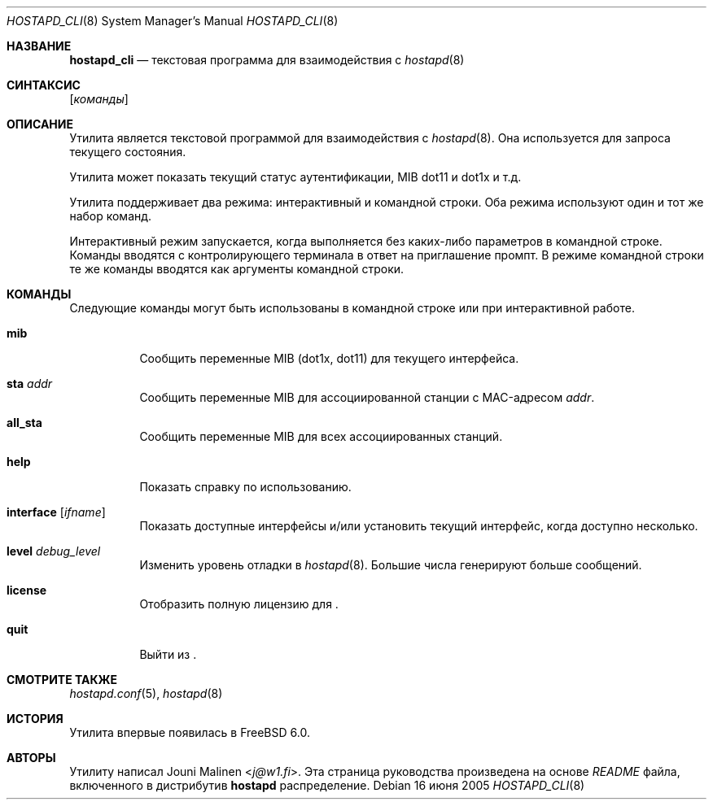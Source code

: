 .\" Copyright (c) 2005 Sam Leffler <sam@errno.com>
.\" Все права защищены.
.\"
.\" Перераспределение и использование в исходном и двоичном формах, с изменениями или без,
.\" разрешается при условии соблюдения следующих условий:
.\" 1. Перераспределенный исходный код должен сохранять вышеуказанное уведомление об авторских правах,
.\"    этот список условий и следующее отказ от ответственности.
.\" 2. Перераспределенные в двоичной форме данные должны воспроизводить вышеуказанное уведомление об авторских правах,
.\"    этот список условий и следующее отказ от ответственности в
.\"    документации и/или других материалах, предоставляемых с распространением.
.\"
.\" ЭТО ПРОГРАММНОЕ ОБЕСПЕЧЕНИЕ ПРЕДОСТАВЛЯЕТСЯ АВТОРОМ И УЧАСТНИКАМИ "КАК ЕСТЬ" И
.\" ОТКАЗ ОТ ВСЕХ ЯВНЫХ ИЛИ ПОДРАЗУМЕВАЕМЫХ ГАРАНТИЙ, ВКЛЮЧАЯ, НО НЕ ОГРАНИЧИВАЯСЬ, ПОДРАЗУМЕВАЕМЫЕ
.\" ГАРАНТИИ ТОВАРНОЙ ПРИГОДНОСТИ И ПРИГОДНОСТИ ДЛЯ ОПРЕДЕЛЕННОЙ ЦЕЛИ ОТКЛОНЕНЫ. НИ В КОЕМ СЛУЧАЕ АВТОР ИЛИ УЧАСТНИКИ НЕ НЕСУТ
.\" ОТВЕТСТВЕННОСТИ ЗА ЛЮБЫЕ ПРЯМЫЕ, КОСВЕННЫЕ, СЛУЧАЙНЫЕ, ОСОБЫЕ, ПРИМЕРНЫЕ ИЛИ ПОСЛЕДОВАТЕЛЬНЫЕ
.\" УБЫТКИ (ВКЛЮЧАЯ, НО НЕ ОГРАНИЧИВАЯСЬ, ПРИОБРЕТЕНИЕ ЗАМЕНЯЮЩИХ ТОВАРОВ ИЛИ УСЛУГ; ПОТЕРЯ ИСПОЛЬЗОВАНИЯ,
.\" ДАННЫХ ИЛИ ПРИБЫЛИ; ИЛИ ПРЕРЫВАНИЕ БИЗНЕСА)
.\" ОДНАКО ВЫЗВАННЫЕ И ПО ЛЮБОЙ ТЕОРИИ ОТВЕТСТВЕННОСТИ, БУДЬ ТО В КОНТРАКТЕ, СТРОГОЙ
.\" ОТВЕТСТВЕННОСТИ ИЛИ ДЕЛИКТЕ (ВКЛЮЧАЯ ХАЛАТНОСТЬ ИЛИ ИНЫЙ) ВОЗНИКШИЕ ЛЮБЫМ ОБРАЗОМ
.\" ИЗ-ЗА ИСПОЛЬЗОВАНИЯ ДАННОГО ПРОГРАММНОГО ОБЕСПЕЧЕНИЯ, ДАЖЕ ЕСЛИ ИЗВЕЩЕН О ВОЗМОЖНОСТИ ТАКОГО
.\" УЩЕРБА.
.\"
.Dd 16 июня 2005
.Dt HOSTAPD_CLI 8
.Os
.Sh НАЗВАНИЕ
.Nm hostapd_cli
.Nd текстовая программа для взаимодействия с
.Xr hostapd 8
.Sh СИНТАКСИС
.Nm
.Op Ar команды
.Sh ОПИСАНИЕ
Утилита
.Nm
является текстовой программой для взаимодействия с
.Xr hostapd 8 .
Она используется для запроса текущего состояния.
.Pp
Утилита
.Nm
может показать
текущий статус аутентификации,
MIB dot11 и dot1x и т.д.
.Pp
Утилита
.Nm
поддерживает два режима: интерактивный и командной строки.
Оба режима используют один и тот же набор команд.
.Pp
Интерактивный режим запускается, когда
.Nm
выполняется без каких-либо параметров в командной строке.
Команды вводятся с контролирующего терминала в
ответ на приглашение
.Nm
промпт.
В режиме командной строки те же команды вводятся
как аргументы командной строки.
.Sh КОМАНДЫ
Следующие команды могут быть использованы в командной строке
или при интерактивной работе.
.Bl -tag -width indent
.It Ic mib
Сообщить переменные MIB (dot1x, dot11) для текущего интерфейса.
.It Ic sta Ar addr
Сообщить переменные MIB для ассоциированной станции с MAC-адресом
.Ar addr .
.It Ic all_sta
Сообщить переменные MIB для всех ассоциированных станций.
.It Ic help
Показать справку по использованию.
.It Ic interface Op Ar ifname
Показать доступные интерфейсы и/или установить текущий интерфейс,
когда доступно несколько.
.It Ic level Ar debug_level
Изменить уровень отладки в
.Xr hostapd 8 .
Большие числа генерируют больше сообщений.
.It Ic license
Отобразить полную
лицензию для
.Nm .
.It Ic quit
Выйти из
.Nm .
.El
.Sh СМОТРИТЕ ТАКЖЕ
.Xr hostapd.conf 5 ,
.Xr hostapd 8
.Sh ИСТОРИЯ
Утилита
.Nm
впервые появилась в
.Fx 6.0 .
.Sh АВТОРЫ
Утилиту
.Nm
написал
.An Jouni Malinen Aq Mt j@w1.fi .
Эта страница руководства произведена на основе
.Pa README
файла, включенного в дистрибутив
.Nm hostapd
распределение.